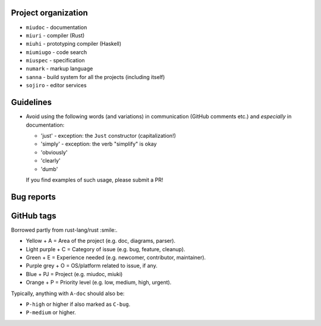 Project organization
********************

* ``miudoc``   - documentation
* ``miuri``    - compiler (Rust)
* ``miuhi``    - prototyping compiler (Haskell)
* ``miumiugo`` - code search
* ``miuspec``  - specification
* ``numark``   - markup language
* ``sanna``    - build system for all the projects (including itself)
* ``sojiro``   - editor services

Guidelines
**********

* Avoid using the following words (and variations) in communication
  (GitHub comments etc.) and *especially* in documentation:

  - 'just'   - exception: the ``Just`` constructor (capitalization!)
  - 'simply' - exception: the verb "simplify" is okay
  - 'obviously'
  - 'clearly'
  - 'dumb'

  If you find examples of such usage, please submit a PR!

Bug reports
***********

GitHub tags
***********

Borrowed partly from rust-lang/rust :smile:.

* Yellow + A = Area of the project (e.g. doc, diagrams, parser).
* Light purple + C = Category of issue (e.g. bug, feature, cleanup).
* Green + E = Experience needed (e.g. newcomer, contributor, maintainer).
* Purple grey + O = OS/platform related to issue, if any.
* Blue + PJ = Project (e.g. miudoc, miuki)
* Orange + P = Priority level (e.g. low, medium, high, urgent).

Typically, anything with ``A-doc`` should also be:

* ``P-high`` or higher if also marked as ``C-bug``.
* ``P-medium`` or higher.

